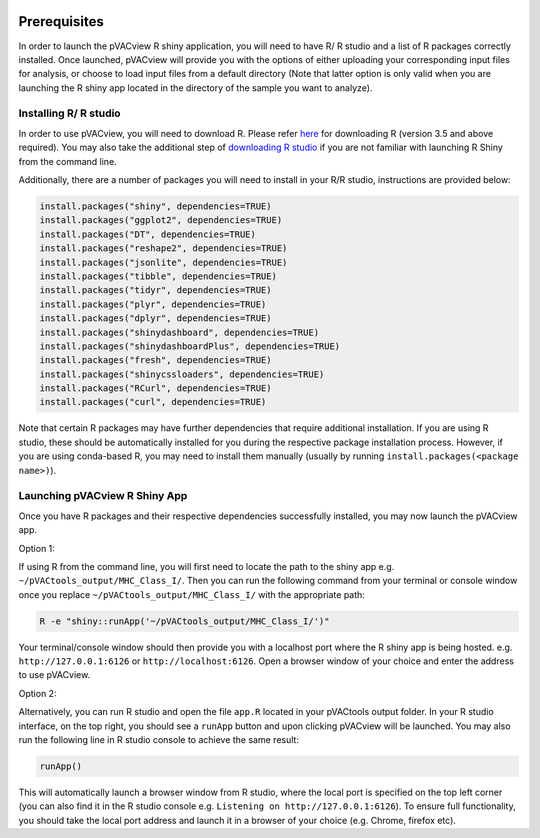 .. image:: ../images/pVACview_logo_trans-bg_sm_v4b.png
    :align: right
    :alt: pVACview logo

.. _pvacview_prerequisites:

.. raw:: html

   <style> .large {font-size: 110%; font-weight: bold} </style>

Prerequisites
---------------

In order to launch the pVACview R shiny application, you will need to have R/ R studio and a list of R packages correctly installed.
Once launched, pVACview will provide you with the options of either uploading your corresponding input files for analysis,
or choose to load input files from a default directory (Note that latter option is only valid when you are launching the R shiny app located in the directory of the sample you want to analyze).

Installing R/ R studio
____________________________

In order to use pVACview, you will need to download R. Please refer `here <https://cran.rstudio.com/>`_ for downloading R (version 3.5 and above required).
You may also take the additional step of `downloading R studio <https://www.rstudio.com/products/rstudio/download/>`_ if you are not familiar with launching R Shiny from the command line.

Additionally, there are a number of packages you will need to install in your R/R studio, instructions are provided below:

.. code-block:: none

  install.packages("shiny", dependencies=TRUE)
  install.packages("ggplot2", dependencies=TRUE)
  install.packages("DT", dependencies=TRUE)
  install.packages("reshape2", dependencies=TRUE)
  install.packages("jsonlite", dependencies=TRUE)
  install.packages("tibble", dependencies=TRUE)
  install.packages("tidyr", dependencies=TRUE)
  install.packages("plyr", dependencies=TRUE)
  install.packages("dplyr", dependencies=TRUE)
  install.packages("shinydashboard", dependencies=TRUE)
  install.packages("shinydashboardPlus", dependencies=TRUE)
  install.packages("fresh", dependencies=TRUE)
  install.packages("shinycssloaders", dependencies=TRUE)
  install.packages("RCurl", dependencies=TRUE)
  install.packages("curl", dependencies=TRUE)


Note that certain R packages may have further dependencies that require additional installation. If you are using R studio, these should be automatically installed for you during the respective package
installation process. However, if you are using conda-based R, you may need to install them manually (usually by running ``install.packages(<package name>)``).

.. _launching_pvacview_label:

Launching pVACview R Shiny App
______________________________

Once you have R packages and their respective dependencies successfully installed, you may now launch the pVACview app.

.. role:: large

:large:`Option 1:`

If using R from the command line, you will first need to locate the path to the shiny app e.g. ``~/pVACtools_output/MHC_Class_I/``. Then you can run the following command from your
terminal or console window once you replace ``~/pVACtools_output/MHC_Class_I/`` with the appropriate path:

.. code-block:: none

  R -e "shiny::runApp('~/pVACtools_output/MHC_Class_I/')"

Your terminal/console window should then provide you with a localhost port where the R shiny app is being hosted. e.g. ``http://127.0.0.1:6126`` or ``http://localhost:6126``. Open a browser window of
your choice and enter the address to use pVACview.

:large:`Option 2:`

Alternatively, you can run R studio and open the file ``app.R`` located in your pVACtools output folder. In your R studio interface, on the top right, you should see a ``runApp`` button and
upon clicking pVACview will be launched. You may also run the following line in R studio console to achieve the same result:

.. code-block:: none

  runApp()

This will automatically launch a browser window from R studio, where the local port is specified on the top left corner (you can also find it in the R studio console e.g. ``Listening on http://127.0.0.1:6126``).
To ensure full functionality, you should take the local port address and launch it in a browser of your choice (e.g. Chrome, firefox etc).
